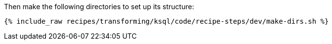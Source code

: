Then make the following directories to set up its structure:

+++++
<pre class="snippet"><code class="shell">{% include_raw recipes/transforming/ksql/code/recipe-steps/dev/make-dirs.sh %}</code></pre>
+++++
